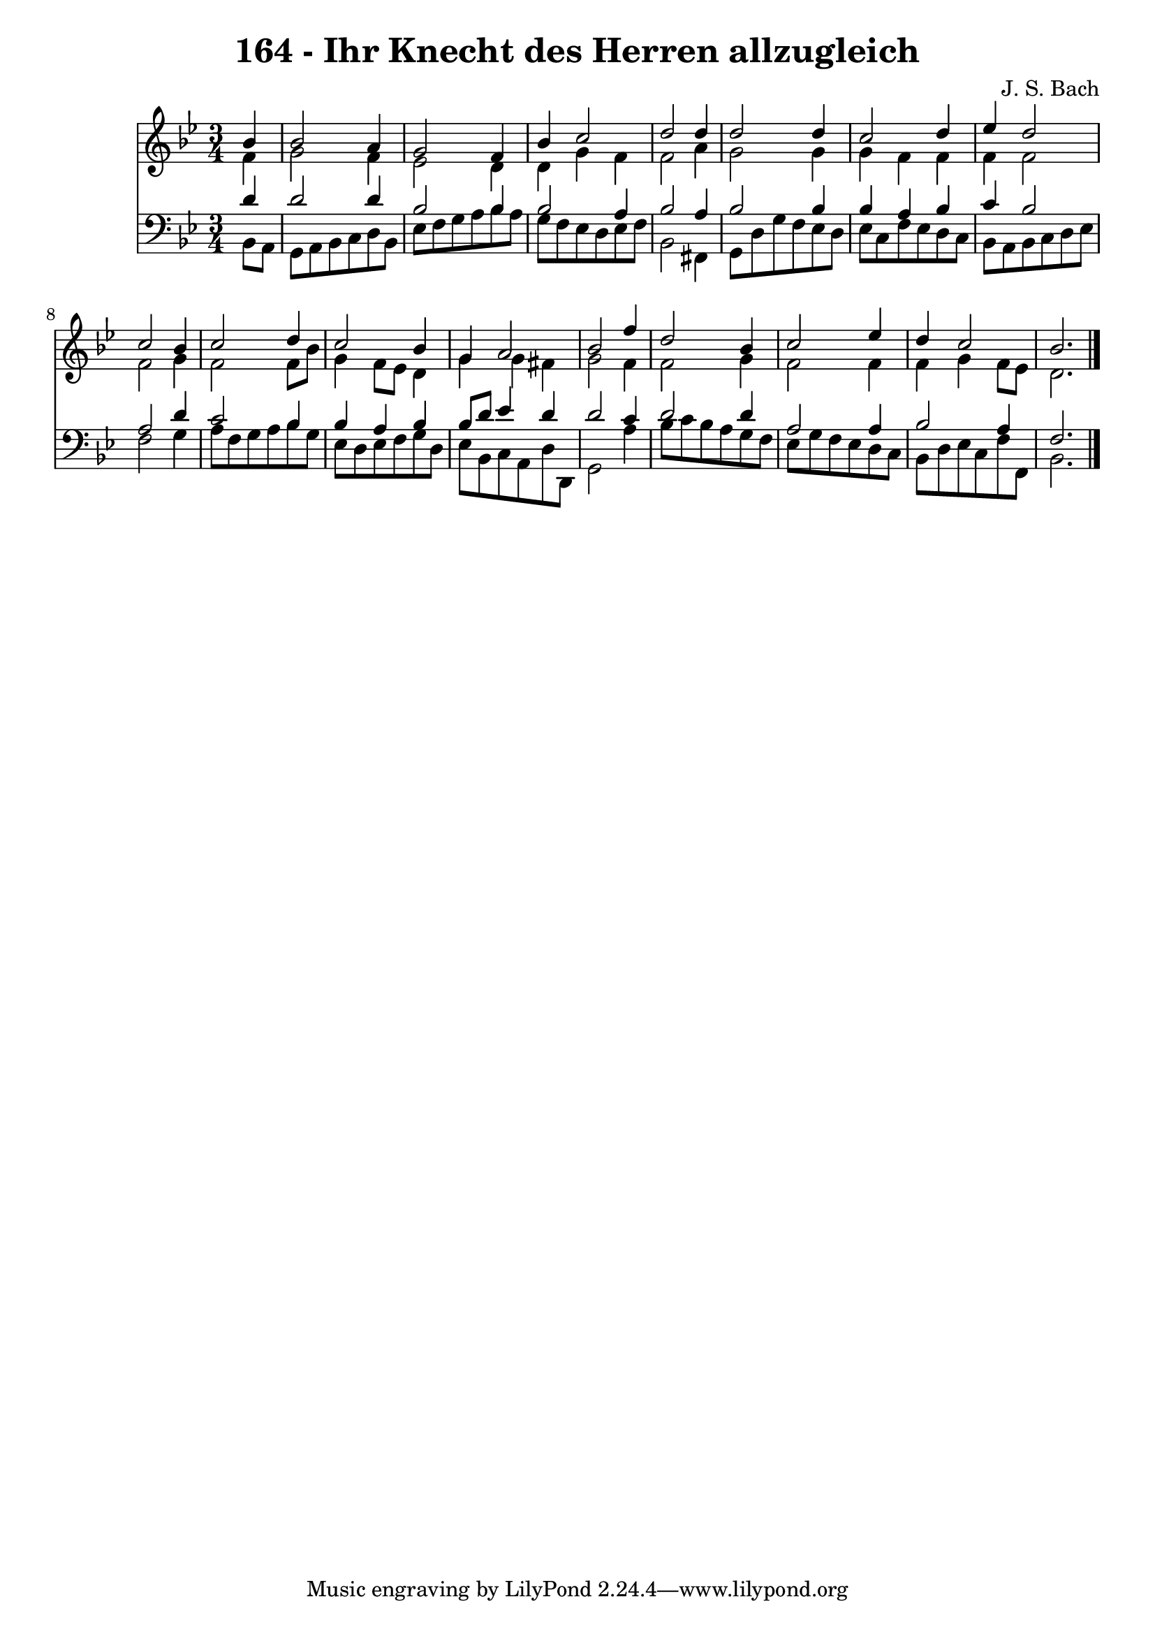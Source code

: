 \version "2.10.33"

\header {
  title = "164 - Ihr Knecht des Herren allzugleich"
  composer = "J. S. Bach"
}


global = {
  \time 3/4
  \key bes \major
}


soprano = \relative c'' {
  \partial 4 bes4 
    bes2 a4 
  g2 f4 
  bes4 c2 
  d2 d4 
  d2 d4   %5
  c2 d4 
  ees4 d2 
  c2 bes4 
  c2 d4 
  c2 bes4   %10
  g4 a2 
  bes2 f'4 
  d2 bes4 
  c2 ees4 
  d4 c2   %15
  bes2. 
  
}

alto = \relative c' {
  \partial 4 f4 
    g2 f4 
  ees2 d4 
  d4 g4 f4 
  f2 a4 
  g2 g4   %5
  g4 f4 f4 
  f4 f2 
  f2 g4 
  f2 f8 bes8 
  g4 f8 ees8 d4   %10
  g4 g4 fis4 
  g2 f4 
  f2 g4 
  f2 f4 
  f4 g4 f8 ees8   %15
  d2. 
  
}

tenor = \relative c' {
  \partial 4 d4 
    d2 d4 
  bes2 bes4 
  bes2 a4 
  bes2 a4 
  bes2 bes4   %5
  bes4 a4 bes4 
  c4 bes2 
  a2 d4 
  c2 bes4 
  bes4 a4 bes4   %10
  bes8 d8 ees4 d4 
  d2 c4 
  d2 d4 
  a2 a4 
  bes2 a4   %15
  f2. 
  
}

baixo = \relative c {
  \partial 4 bes8  a8 
    g8 a8 bes8 c8 d8 bes8 
  ees8 f8 g8 a8 bes8 a8 
  g8 f8 ees8 d8 ees8 f8 
  bes,2 fis4 
  g8 d'8 g8 f8 ees8 d8   %5
  ees8 c8 f8 ees8 d8 c8 
  bes8 a8 bes8 c8 d8 ees8 
  f2 g4 
  a8 f8 g8 a8 bes8 g8 
  ees8 d8 ees8 f8 g8 d8   %10
  ees8 bes8 c8 a8 d8 d,8 
  g2 a'4 
  bes8 c8 bes8 a8 g8 f8 
  ees8 g8 f8 ees8 d8 c8 
  bes8 d8 ees8 c8 f8 f,8   %15
  bes2. 
  
}

\score {
  <<
    \new Staff {
      <<
        \global
        \new Voice = "1" { \voiceOne \soprano }
        \new Voice = "2" { \voiceTwo \alto }
      >>
    }
    \new Staff {
      <<
        \global
        \clef "bass"
        \new Voice = "1" {\voiceOne \tenor }
        \new Voice = "2" { \voiceTwo \baixo \bar "|."}
      >>
    }
  >>
}